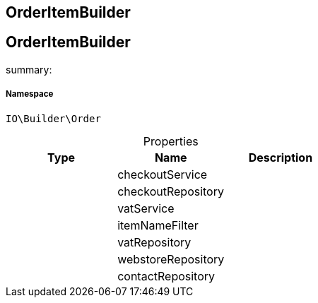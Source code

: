 :table-caption!:
:example-caption!:
:source-highlighter: prettify
:sectids!:

== OrderItemBuilder


[[io__orderitembuilder]]
== OrderItemBuilder

summary: 




===== Namespace

`IO\Builder\Order`





.Properties
|===
|Type |Name |Description

|
    |checkoutService
    |
|
    |checkoutRepository
    |
|
    |vatService
    |
|
    |itemNameFilter
    |
|
    |vatRepository
    |
|
    |webstoreRepository
    |
|
    |contactRepository
    |
|===

